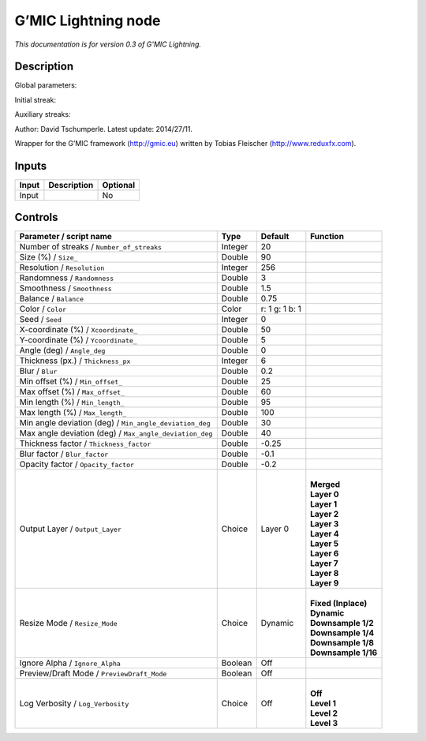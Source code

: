 .. _eu.gmic.Lightning:

G’MIC Lightning node
====================

*This documentation is for version 0.3 of G’MIC Lightning.*

Description
-----------

Global parameters:

Initial streak:

Auxiliary streaks:

Author: David Tschumperle. Latest update: 2014/27/11.

Wrapper for the G’MIC framework (http://gmic.eu) written by Tobias Fleischer (http://www.reduxfx.com).

Inputs
------

+-------+-------------+----------+
| Input | Description | Optional |
+=======+=============+==========+
| Input |             | No       |
+-------+-------------+----------+

Controls
--------

.. tabularcolumns:: |>{\raggedright}p{0.2\columnwidth}|>{\raggedright}p{0.06\columnwidth}|>{\raggedright}p{0.07\columnwidth}|p{0.63\columnwidth}|

.. cssclass:: longtable

+---------------------------------------------------------+---------+----------------+-----------------------+
| Parameter / script name                                 | Type    | Default        | Function              |
+=========================================================+=========+================+=======================+
| Number of streaks / ``Number_of_streaks``               | Integer | 20             |                       |
+---------------------------------------------------------+---------+----------------+-----------------------+
| Size (%) / ``Size_``                                    | Double  | 90             |                       |
+---------------------------------------------------------+---------+----------------+-----------------------+
| Resolution / ``Resolution``                             | Integer | 256            |                       |
+---------------------------------------------------------+---------+----------------+-----------------------+
| Randomness / ``Randomness``                             | Double  | 3              |                       |
+---------------------------------------------------------+---------+----------------+-----------------------+
| Smoothness / ``Smoothness``                             | Double  | 1.5            |                       |
+---------------------------------------------------------+---------+----------------+-----------------------+
| Balance / ``Balance``                                   | Double  | 0.75           |                       |
+---------------------------------------------------------+---------+----------------+-----------------------+
| Color / ``Color``                                       | Color   | r: 1 g: 1 b: 1 |                       |
+---------------------------------------------------------+---------+----------------+-----------------------+
| Seed / ``Seed``                                         | Integer | 0              |                       |
+---------------------------------------------------------+---------+----------------+-----------------------+
| X-coordinate (%) / ``Xcoordinate_``                     | Double  | 50             |                       |
+---------------------------------------------------------+---------+----------------+-----------------------+
| Y-coordinate (%) / ``Ycoordinate_``                     | Double  | 5              |                       |
+---------------------------------------------------------+---------+----------------+-----------------------+
| Angle (deg) / ``Angle_deg``                             | Double  | 0              |                       |
+---------------------------------------------------------+---------+----------------+-----------------------+
| Thickness (px.) / ``Thickness_px``                      | Integer | 6              |                       |
+---------------------------------------------------------+---------+----------------+-----------------------+
| Blur / ``Blur``                                         | Double  | 0.2            |                       |
+---------------------------------------------------------+---------+----------------+-----------------------+
| Min offset (%) / ``Min_offset_``                        | Double  | 25             |                       |
+---------------------------------------------------------+---------+----------------+-----------------------+
| Max offset (%) / ``Max_offset_``                        | Double  | 60             |                       |
+---------------------------------------------------------+---------+----------------+-----------------------+
| Min length (%) / ``Min_length_``                        | Double  | 95             |                       |
+---------------------------------------------------------+---------+----------------+-----------------------+
| Max length (%) / ``Max_length_``                        | Double  | 100            |                       |
+---------------------------------------------------------+---------+----------------+-----------------------+
| Min angle deviation (deg) / ``Min_angle_deviation_deg`` | Double  | 30             |                       |
+---------------------------------------------------------+---------+----------------+-----------------------+
| Max angle deviation (deg) / ``Max_angle_deviation_deg`` | Double  | 40             |                       |
+---------------------------------------------------------+---------+----------------+-----------------------+
| Thickness factor / ``Thickness_factor``                 | Double  | -0.25          |                       |
+---------------------------------------------------------+---------+----------------+-----------------------+
| Blur factor / ``Blur_factor``                           | Double  | -0.1           |                       |
+---------------------------------------------------------+---------+----------------+-----------------------+
| Opacity factor / ``Opacity_factor``                     | Double  | -0.2           |                       |
+---------------------------------------------------------+---------+----------------+-----------------------+
| Output Layer / ``Output_Layer``                         | Choice  | Layer 0        | |                     |
|                                                         |         |                | | **Merged**          |
|                                                         |         |                | | **Layer 0**         |
|                                                         |         |                | | **Layer 1**         |
|                                                         |         |                | | **Layer 2**         |
|                                                         |         |                | | **Layer 3**         |
|                                                         |         |                | | **Layer 4**         |
|                                                         |         |                | | **Layer 5**         |
|                                                         |         |                | | **Layer 6**         |
|                                                         |         |                | | **Layer 7**         |
|                                                         |         |                | | **Layer 8**         |
|                                                         |         |                | | **Layer 9**         |
+---------------------------------------------------------+---------+----------------+-----------------------+
| Resize Mode / ``Resize_Mode``                           | Choice  | Dynamic        | |                     |
|                                                         |         |                | | **Fixed (Inplace)** |
|                                                         |         |                | | **Dynamic**         |
|                                                         |         |                | | **Downsample 1/2**  |
|                                                         |         |                | | **Downsample 1/4**  |
|                                                         |         |                | | **Downsample 1/8**  |
|                                                         |         |                | | **Downsample 1/16** |
+---------------------------------------------------------+---------+----------------+-----------------------+
| Ignore Alpha / ``Ignore_Alpha``                         | Boolean | Off            |                       |
+---------------------------------------------------------+---------+----------------+-----------------------+
| Preview/Draft Mode / ``PreviewDraft_Mode``              | Boolean | Off            |                       |
+---------------------------------------------------------+---------+----------------+-----------------------+
| Log Verbosity / ``Log_Verbosity``                       | Choice  | Off            | |                     |
|                                                         |         |                | | **Off**             |
|                                                         |         |                | | **Level 1**         |
|                                                         |         |                | | **Level 2**         |
|                                                         |         |                | | **Level 3**         |
+---------------------------------------------------------+---------+----------------+-----------------------+
